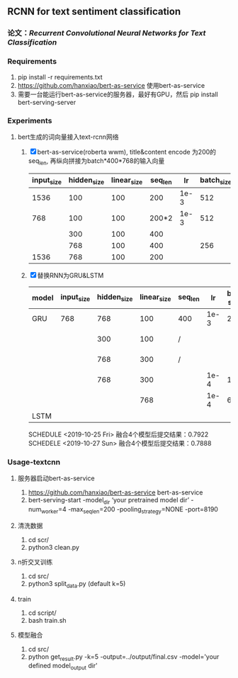** RCNN for text sentiment classification
*** 论文：[[Recurrent Convolutional Neural Networks for Text Classification]]
*** Requirements
    1) pip install -r requirements.txt
    2) https://github.com/hanxiao/bert-as-service 使用bert-as-service
    3) 需要一台能运行bert-as-service的服务器，最好有GPU，然后 pip install bert-serving-server
*** Experiments
**** bert生成的词向量接入text-rcnn网络
     1) [X] bert-as-service(roberta wwm), title&content encode 为200的seq_len, 再纵向拼接为batch*400*768的输入向量
      | input_size | hidden_size | linear_size | seq_len |   lr | batch_size |                    5 fold macro_f1 | test_macro_f1 |
      |------------+-------------+-------------+---------+------+------------+------------------------------------+---------------|
      |       1536 |         100 |         100 |     200 | 1e-3 |        512 |                          0.77-0.78 |               |
      |        768 |         100 |         100 |   200*2 | 1e-3 |        512 |                          0.77-0.78 |               |
      |            |         300 |         100 |     400 |      |            |                          0.76-0.78 |               |
      |            |         768 |         100 |     400 |      |        256 | 0.7890/0.7921/0.7726/0.7789/0.7508 |               |
      |       1536 |         768 |         100 |     200 |      |            | 0.7901/0.7913/0.7705/0.7953/0.7573 |        0.7833 |
     2) [X] 替换RNN为GRU&LSTM
      | model | input_size | hidden_size | linear_size | seq_len |   lr | bat-size | 5 fold macro_f1                    | name        |   test |
      |-------+------------+-------------+-------------+---------+------+----------+------------------------------------+-------------+--------|
      | GRU   |        768 |         768 |         100 | 400     | 1e-3 |      256 | 0.7898/0.7951/0.7799/0.7923/0.7507 |             | 0.7896 |
      |       |            |         300 |         100 | /       |      |          | 0.7879/0.7888/0.7735/0.7776/0.7566 | 10-26/rcnn0 |        |
      |       |            |         768 |         300 | /       |      |          | 0.7925/0.7929/0.7762/0.7892/0.7537 | 10-26/rcnn1 |        |
      |       |            |         768 |         300 |         | 1e-4 |      128 | 0.7807/0.7807/0.7599/0.7784/0.7449 | 10-26/rcnn2 |        |
      |       |            |             |         768 |         | 1e-4 |       64 | 0.7871/0.8022/0.7800/0.7794/0.7701 | 10-26/rcnn3 |        |
      |-------+------------+-------------+-------------+---------+------+----------+------------------------------------+-------------+--------|
      | LSTM  |            |             |             |         |      |          | 0.7922/0.7943/0.7721/0.7892/0.7671 |             |        |
      SCHEDULE <2019-10-25 Fri> 融合4个模型后提交结果：0.7922
      SCHEDELE <2019-10-27 Sun> 融合4个模型后提交结果：0.7888
*** Usage-textcnn
**** 服务器启动bert-as-service
     1) https://github.com/hanxiao/bert-as-service bert-as-service
     2) bert-serving-start -model_dir ‘your pretrained model dir’ -num_worker=4 -max_seq_len=200 -pooling_strategy=NONE -port=8190
**** 清洗数据
     1) cd scr/
     2) python3 clean.py
**** n折交叉训练
     1) cd src/
     2) python3 split_data.py (default k=5)
**** train
     1) cd script/
     2) bash train.sh
**** 模型融合
     1) cd src/
     2) python get_result.py -k=5 -output=../output/final.csv -model='your defined model_output dir'
